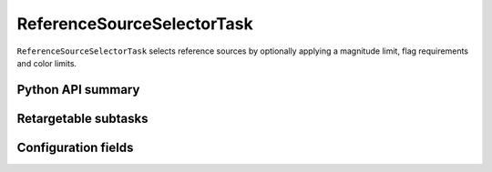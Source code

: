 .. lsst-task-topic:: lsst.meas.algorithms.sourceSelector.ReferenceSourceSelectorTask

###########################
ReferenceSourceSelectorTask
###########################

``ReferenceSourceSelectorTask`` selects reference sources by optionally applying a magnitude limit, flag requirements and color limits.

.. _lsst.meas.algorithms.ReferenceSourceSelectorTask-api:

Python API summary
==================

.. lsst-task-api-summary:: lsst.meas.algorithms.ReferenceSourceSelectorTask

.. _lsst.meas.algorithms.ReferenceSourceSelectorTask-subtasks:

Retargetable subtasks
=====================

.. lsst-task-config-subtasks:: lsst.meas.algorithms.ReferenceSourceSelectorTask

.. _lsst.meas.algorithms.ReferenceSourceSelectorTask-configs:

Configuration fields
====================

.. lsst-task-config-fields:: lsst.meas.algorithms.ReferenceSourceSelectorTask
